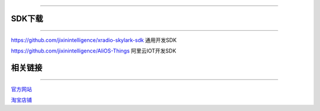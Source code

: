 ================

SDK下载
================
____


`https://github.com/jixinintelligence/xradio-skylark-sdk <https://github.com/jixinintelligence/xradio-skylark-sdk>`_  通用开发SDK


`https://github.com/jixinintelligence/AliOS-Things <https://github.com/jixinintelligence/AliOS-Things>`_  阿里云IOT开发SDK



相关链接
================
____

`官方网站 <http://www.aimachip.com>`_ 

`淘宝店铺 <https://shop379208868.taobao.com/?spm=a21ar.c-design.smart.5.46dfbdc5sKA2D8>`_ 